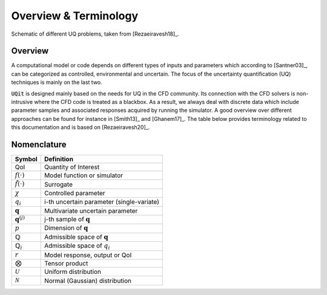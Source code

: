 =======================
Overview \& Terminology 
=======================

.. figure:: ../_static/uqFrame.png
   :scale: 45%
   :align: center
   :alt: Schematic of different UQ problems, taken from [Rezaeiravesh18]_.

   Schematic of different UQ problems, taken from [Rezaeiravesh18]_.

Overview
--------
A computational model or code depends on different types of inputs and parameters which according to [Santner03]_, can be categorized as controlled, environmental and uncertain. 
The focus of the uncertainty quantification (UQ) techniques is mainly on the last two. 

:code:`UQit` is designed mainly based on the needs for UQ in the CFD community. 
Its connection with the CFD solvers is non-intrusive where the CFD code is treated as a blackbox. 
As a result, we always deal with discrete data which include parameter samples and associated responses acquired by running the simulator. 
A good overview over different approaches can be found for instance in [Smith13]_ and [Ghanem17]_.
The table below provides terminology related to this documentation and is based on [Rezaeiravesh20]_.


Nomenclature
------------

======================== =============================================
      **Symbol**                       **Definition**
------------------------ ---------------------------------------------
QoI                      Quantity of Interest
:math:`f(\cdot)`         Model function or simulator
:math:`\tilde{f}(\cdot)` Surrogate
:math:`\chi`             Controlled parameter
:math:`q_i`              i-th uncertain parameter (single-variate)
:math:`\mathbf{q}`       Multivariate uncertain parameter
:math:`\mathbf{q}^{(j)}` j-th sample of :math:`\mathbf{q}`
:math:`p`                Dimension of :math:`\mathbf{q}`
:math:`\mathbb{Q}`       Admissible space of :math:`\mathbf{q}`
:math:`\mathbb{Q}_i`     Admissible space of :math:`q_i`
:math:`r`                Model response, output or QoI
:math:`\bigotimes`       Tensor product
:math:`\mathcal{U}`      Uniform distribution
:math:`\mathcal{N}`      Normal (Gaussian) distribution
======================== =============================================


